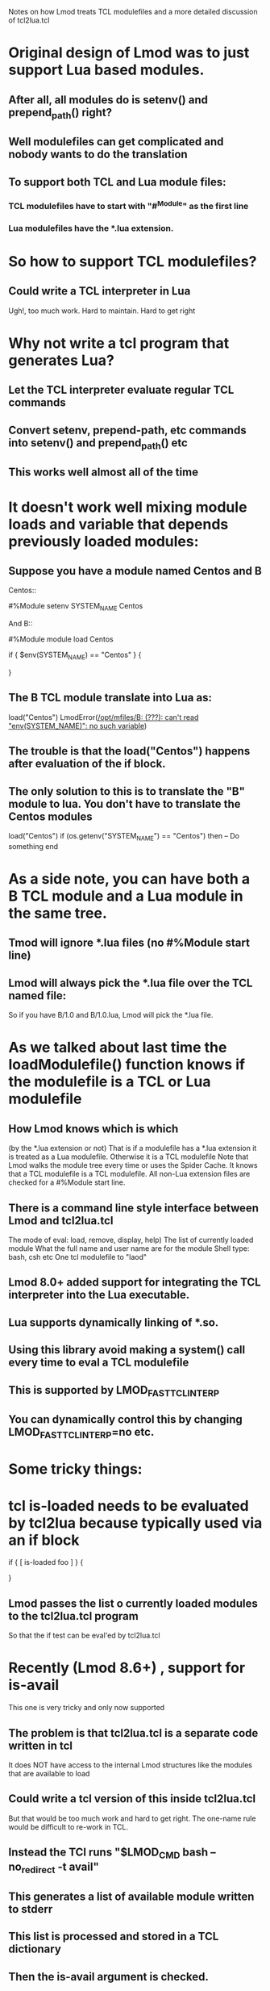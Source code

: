 Notes on how Lmod treats TCL modulefiles and a more detailed
discussion of tcl2lua.tcl

* Original design of Lmod was to just support Lua based modules.
** After all, all modules do is setenv() and prepend_path() right?
** Well modulefiles can get complicated and nobody wants to do the translation
** To support both TCL and Lua module files:
*** TCL modulefiles have to start with "#^Module" as the first line
*** Lua modulefiles have the *.lua extension.
* So how to support TCL modulefiles?
** Could write a TCL interpreter in Lua
   Ugh!, too much work.  Hard to maintain.  Hard to get right
* Why not write a tcl program that generates Lua?
** Let the TCL interpreter evaluate regular TCL commands
** Convert setenv, prepend-path, etc commands into setenv() and prepend_path() etc
** This works well almost all of the time
* It doesn't work well mixing module loads and variable that depends previously loaded modules:
** Suppose you have a module named Centos and B
Centos::

    #%Module
    setenv SYSTEM_NAME Centos

And B::

    #%Module
    module load Centos

    if { $env(SYSTEM_NAME) == "Centos" } {
       # do something
    }

** The B TCL module translate into Lua as:
   load("Centos")
   LmodError([[/opt/mfiles/B: (???): can't read "env(SYSTEM_NAME)": no such variable]])
** The trouble is that the load("Centos") happens after evaluation of the if block.
** The only solution to this is to translate the "B" module to lua.  You don't have to translate the Centos modules
   load("Centos")
   if (os.getenv("SYSTEM_NAME") == "Centos") then
     -- Do something
   end
* As a side note, you can have both a B TCL module and a Lua module in the same tree.
** Tmod will ignore *.lua files (no #%Module start line)
** Lmod will always pick the *.lua file over the TCL named file:

So if you have B/1.0 and B/1.0.lua, Lmod will pick the *.lua file.


* As we talked about last time the loadModulefile() function knows if the modulefile is a TCL or Lua modulefile
** How Lmod knows which is which
(by the *.lua extension or not)
That is if a modulefile has a *.lua extension it is treated as a Lua
modulefile.  Otherwise it is a TCL modulefile
Note that Lmod walks the module tree every time or uses the Spider Cache.  It knows that a TCL
modulefile is a TCL modulefile.  All non-Lua extension files are
checked for a #%Module start line.
** There is a command line style interface between Lmod and tcl2lua.tcl
The mode of eval: load, remove, display, help)
The list of currently loaded module
What the full name and user name are for the module
Shell type: bash, csh etc
One tcl modulefile to "laod"

** Lmod 8.0+ added support for integrating the TCL interpreter into the Lua executable.
** Lua supports dynamically linking of *.so.
** Using this library avoid making a system() call every time to eval a TCL modulefile
** This is supported by LMOD_FAST_TCL_INTERP
** You can dynamically control this by changing LMOD_FAST_TCL_INTERP=no etc.
* Some tricky things:
* tcl is-loaded needs to be evaluated by tcl2lua because typically used via an if block
if { [ is-loaded foo ] } {
   # do something
}
** Lmod passes the list o currently loaded modules to the tcl2lua.tcl program
So that the if test can be eval'ed by tcl2lua.tcl
* Recently (Lmod 8.6+) , support for is-avail
This one is very tricky and only now supported
** The problem is that tcl2lua.tcl is a separate code written in tcl
   It does NOT have access to the internal Lmod structures like the
   modules that are available to load
** Could write a tcl version of this inside tcl2lua.tcl
   But that would be too much work and hard to get right.
   The one-name rule would be difficult to re-work in TCL.
** Instead the TCl runs "$LMOD_CMD bash --no_redirect -t avail"
** This generates a list of available module written to stderr
** This list is processed and stored in a TCL dictionary
** Then the is-avail argument is checked.
* Integrating the TCL interpreter has exposed some interesting bugs
** Namely changes to the environment inside tcl2lua.tcl now show up inside Lmod
** This caused a problem with pushenv when used inside a TCL modulefile
   Now all setenv and pushenv changes inside tcl2lua.tcl are undone on exit
** Uncaught errors and exits now terminate Lmod not just tcl2lua.tcl
* TCL break is now supported.
* setenv and pushenv change the current environment
** This is so that modulefiles can set an env. var and check it later in the same modulefile
* My understanding of TCL is not great (re-word!) So I initially relied on a version of the pure TCL implementation of Tmod
** I converted the setenv prepend-path etc procs to generate lua commands

* TCL support a sandbox to limit what function/command that can be called inside a modulefile
* It also allows mapping standard commands to ones under my control.
** For example the TCL puts command now called myPuts.
* Translating TCL module help into Lmod help function requires the myPuts hack
        if { $g_help && [info procs "ModulesHelp"] == "ModulesHelp" } {
            set start "help(\[===\["
            set end   "\]===\])"
            setPutMode "inHelp"
            myPuts stdout $start
	    catch { ModulesHelp } errMsg
            myPuts stdout $end
            setPutMode "normal"
        }
* myPuts like all commands: setenv prepend-path etc write to an internal array (g_outputA)
So there is no output of any kind until the evaluation of the module
is completed.
** stderr -> LmodMsgRaw()
** puts stdout "text msg" -> execute{cmd=[===[$text_msg]===], modeA={}}
** puts prestdout "text msg" -> io.stdout:write([===[$text_msg]===])

